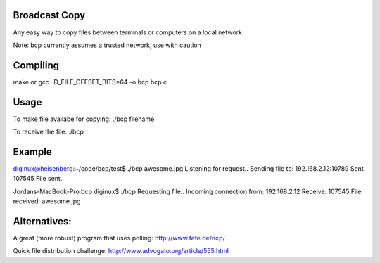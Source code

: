 Broadcast Copy
--------------

Any easy way to copy files between terminals or computers on a local network.

Note: bcp currently assumes a trusted network, use with caution

Compiling
---------

make
or
gcc -D_FILE_OFFSET_BITS=64 -o bcp bcp.c


Usage
-----

To make file availabe for copying: ./bcp filename

To receive the file: ./bcp


Example
-------

diginux@heisenberg:~/code/bcp/test$ ./bcp awesome.jpg
Listening for request..
Sending file to: 192.168.2.12:10789
Sent 107545
File sent.

Jordans-MacBook-Pro:bcp diginux$ ./bcp
Requesting file..
Incoming connection from: 192.168.2.12
Receive: 107545
File received: awesome.jpg


Alternatives:
-------------

A great (more robust) program that uses polling: http://www.fefe.de/ncp/

Quick file distribution challenge: http://www.advogato.org/article/555.html

